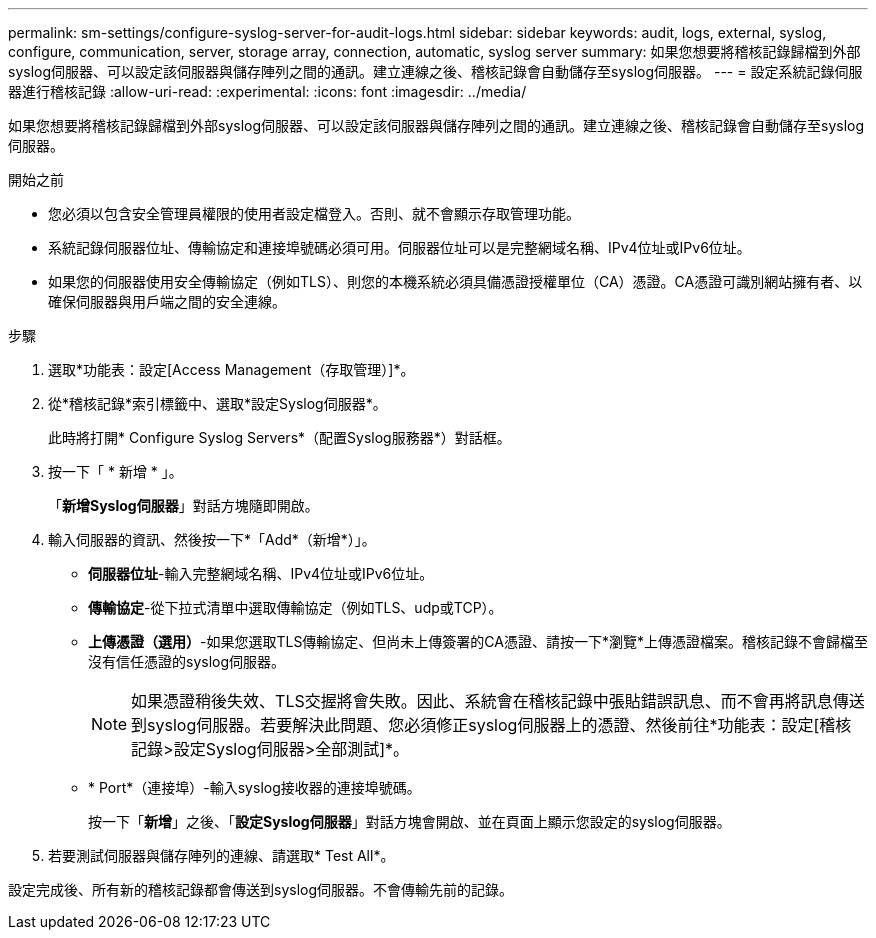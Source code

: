 ---
permalink: sm-settings/configure-syslog-server-for-audit-logs.html 
sidebar: sidebar 
keywords: audit, logs, external, syslog, configure, communication, server, storage array, connection, automatic, syslog server 
summary: 如果您想要將稽核記錄歸檔到外部syslog伺服器、可以設定該伺服器與儲存陣列之間的通訊。建立連線之後、稽核記錄會自動儲存至syslog伺服器。 
---
= 設定系統記錄伺服器進行稽核記錄
:allow-uri-read: 
:experimental: 
:icons: font
:imagesdir: ../media/


[role="lead"]
如果您想要將稽核記錄歸檔到外部syslog伺服器、可以設定該伺服器與儲存陣列之間的通訊。建立連線之後、稽核記錄會自動儲存至syslog伺服器。

.開始之前
* 您必須以包含安全管理員權限的使用者設定檔登入。否則、就不會顯示存取管理功能。
* 系統記錄伺服器位址、傳輸協定和連接埠號碼必須可用。伺服器位址可以是完整網域名稱、IPv4位址或IPv6位址。
* 如果您的伺服器使用安全傳輸協定（例如TLS）、則您的本機系統必須具備憑證授權單位（CA）憑證。CA憑證可識別網站擁有者、以確保伺服器與用戶端之間的安全連線。


.步驟
. 選取*功能表：設定[Access Management（存取管理）]*。
. 從*稽核記錄*索引標籤中、選取*設定Syslog伺服器*。
+
此時將打開* Configure Syslog Servers*（配置Syslog服務器*）對話框。

. 按一下「 * 新增 * 」。
+
「*新增Syslog伺服器*」對話方塊隨即開啟。

. 輸入伺服器的資訊、然後按一下*「Add*（新增*）」。
+
** *伺服器位址*-輸入完整網域名稱、IPv4位址或IPv6位址。
** *傳輸協定*-從下拉式清單中選取傳輸協定（例如TLS、udp或TCP）。
** *上傳憑證（選用）*-如果您選取TLS傳輸協定、但尚未上傳簽署的CA憑證、請按一下*瀏覽*上傳憑證檔案。稽核記錄不會歸檔至沒有信任憑證的syslog伺服器。
+
[NOTE]
====
如果憑證稍後失效、TLS交握將會失敗。因此、系統會在稽核記錄中張貼錯誤訊息、而不會再將訊息傳送到syslog伺服器。若要解決此問題、您必須修正syslog伺服器上的憑證、然後前往*功能表：設定[稽核記錄>設定Syslog伺服器>全部測試]*。

====
** * Port*（連接埠）-輸入syslog接收器的連接埠號碼。
+
按一下「*新增*」之後、「*設定Syslog伺服器*」對話方塊會開啟、並在頁面上顯示您設定的syslog伺服器。



. 若要測試伺服器與儲存陣列的連線、請選取* Test All*。


設定完成後、所有新的稽核記錄都會傳送到syslog伺服器。不會傳輸先前的記錄。
